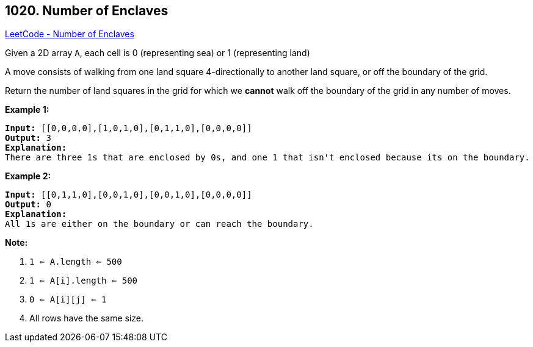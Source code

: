 == 1020. Number of Enclaves

https://leetcode.com/problems/number-of-enclaves/[LeetCode - Number of Enclaves]

Given a 2D array `A`, each cell is 0 (representing sea) or 1 (representing land)

A move consists of walking from one land square 4-directionally to another land square, or off the boundary of the grid.

Return the number of land squares in the grid for which we *cannot* walk off the boundary of the grid in any number of moves.

 

*Example 1:*

[subs="verbatim,quotes,macros"]
----
*Input:* [[0,0,0,0],[1,0,1,0],[0,1,1,0],[0,0,0,0]]
*Output:* 3
*Explanation:*
There are three 1s that are enclosed by 0s, and one 1 that isn't enclosed because its on the boundary.
----

*Example 2:*

[subs="verbatim,quotes,macros"]
----
*Input:* [[0,1,1,0],[0,0,1,0],[0,0,1,0],[0,0,0,0]]
*Output:* 0
*Explanation:*
All 1s are either on the boundary or can reach the boundary.

----

 

*Note:*


. `1 <= A.length <= 500`
. `1 <= A[i].length <= 500`
. `0 <= A[i][j] <= 1`
. All rows have the same size.

